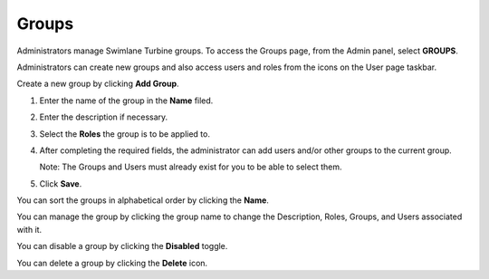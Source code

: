 .. _group-permissions:

Groups
======

Administrators manage Swimlane Turbine groups. To access the Groups
page, from the Admin panel, select **GROUPS**.

|image1|

Administrators can create new groups and also access users and roles
from the icons on the User page taskbar.

Create a new group by clicking **Add Group**.

#. Enter the name of the group in the **Name** filed.

#. Enter the description if necessary.

#. Select the **Roles** the group is to be applied to.

#. After completing the required fields, the administrator can add users
   and/or other groups to the current group.

   Note: The Groups and Users must already exist for you to be able to
   select them.

#. Click **Save**.

|image2|

You can sort the groups in alphabetical order by clicking the **Name**.

You can manage the group by clicking the group name to change the
Description, Roles, Groups, and Users associated with it.

You can disable a group by clicking the **Disabled** toggle.

You can delete a group by clicking the **Delete** icon.

.. |image1| image:: ../Resources/Images/group_perms.png
.. |image2| image:: ../Resources/Images/add_new_group.png
